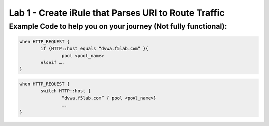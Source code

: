 #####################################################
Lab 1 - Create iRule that Parses URI to Route Traffic
#####################################################


Example Code to help you on your journey (Not fully functional):
------------------------------------------------------------------------------------

.. code::

  when HTTP_REQUEST {
	  if {HTTP::host equals “dvwa.f5lab.com” }{
		  pool <pool_name>
	  elseif ….
  }

.. code::

  when HTTP_REQUEST {
	  switch HTTP::host {
		  “dvwa.f5lab.com” { pool <pool_name>}
  		  ….
  }
